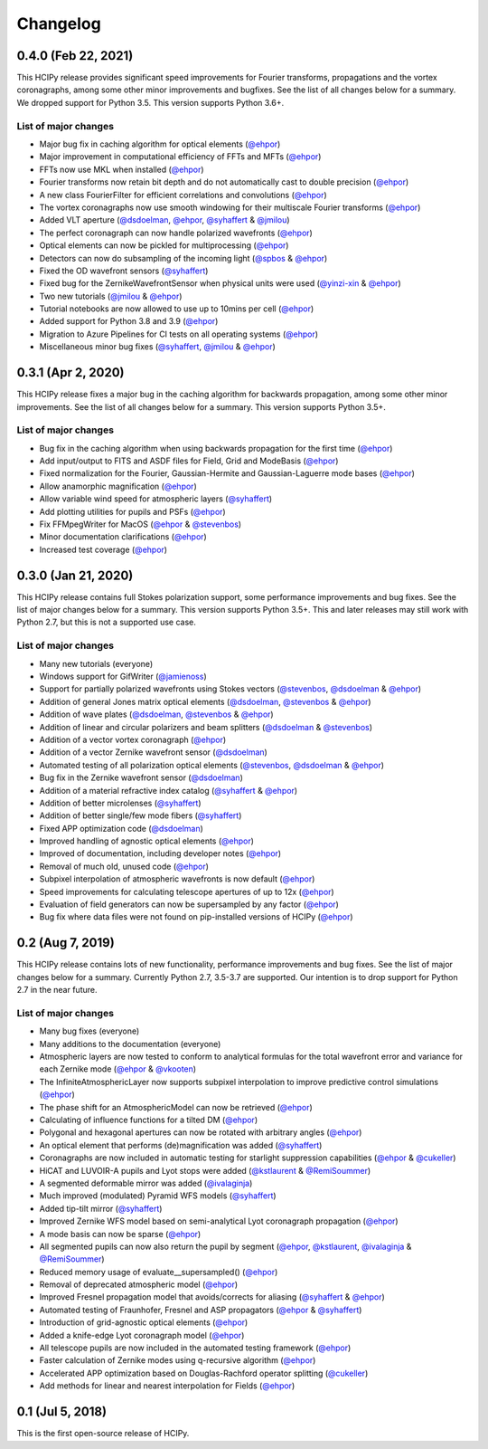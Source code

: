 Changelog
=========

0.4.0 (Feb 22, 2021)
--------------------

This HCIPy release provides significant speed improvements for Fourier transforms, propagations and the vortex coronagraphs, among some other minor improvements and bugfixes. See the list of all changes below for a summary. We dropped support for Python 3.5. This version supports Python 3.6+.

List of major changes
~~~~~~~~~~~~~~~~~~~~~

* Major bug fix in caching algorithm for optical elements (`@ehpor <https://github.com/ehpor>`__)
* Major improvement in computational efficiency of FFTs and MFTs (`@ehpor <https://github.com/ehpor>`__)
* FFTs now use MKL when installed (`@ehpor <https://github.com/ehpor>`__)
* Fourier transforms now retain bit depth and do not automatically cast to double precision (`@ehpor <https://github.com/ehpor>`__)
* A new class FourierFilter for efficient correlations and convolutions  (`@ehpor <https://github.com/ehpor>`__)
* The vortex coronagraphs now use smooth windowing for their multiscale Fourier transforms (`@ehpor <https://github.com/ehpor>`__)
* Added VLT aperture (`@dsdoelman <https://github.com/dsdoelman>`__, `@ehpor <https://github.com/ehpor>`__, `@syhaffert <https://github.com/syhaffert>`__ & `@jmilou <https://github.com/jmilou>`__)
* The perfect coronagraph can now handle polarized wavefronts (`@ehpor <https://github.com/ehpor>`__)
* Optical elements can now be pickled for multiprocessing (`@ehpor <https://github.com/ehpor>`__)
* Detectors can now do subsampling of the incoming light  (`@spbos <https://github.com/spbos>`__ & `@ehpor <https://github.com/ehpor>`__)
* Fixed the OD wavefront sensors (`@syhaffert <https://github.com/syhaffert>`__)
* Fixed bug for the ZernikeWavefrontSensor when physical units were used (`@yinzi-xin <https://github.com/yinzi-xin>`__ & `@ehpor <https://github.com/ehpor>`__)
* Two new tutorials (`@jmilou <https://github.com/jmilou>`__ & `@ehpor <https://github.com/ehpor>`__)
* Tutorial notebooks are now allowed to use up to 10mins per cell (`@ehpor <https://github.com/ehpor>`__)
* Added support for Python 3.8 and 3.9 (`@ehpor <https://github.com/ehpor>`__)
* Migration to Azure Pipelines for CI tests on all operating systems (`@ehpor <https://github.com/ehpor>`__)
* Miscellaneous minor bug fixes (`@syhaffert <https://github.com/syhaffert>`__, `@jmilou <https://github.com/jmilou>`__ & `@ehpor <https://github.com/>`__)

0.3.1 (Apr 2, 2020)
-------------------

This HCIPy release fixes a major bug in the caching algorithm for backwards propagation, among some other minor improvements. See the list of all changes below for a summary. This version supports Python 3.5+.

List of major changes
~~~~~~~~~~~~~~~~~~~~~

* Bug fix in the caching algorithm when using backwards propagation for the first time (`@ehpor <https://github.com/ehpor>`__)
* Add input/output to FITS and ASDF files for Field, Grid and ModeBasis (`@ehpor <https://github.com/ehpor>`__)
* Fixed normalization for the Fourier, Gaussian-Hermite and Gaussian-Laguerre mode bases (`@ehpor <https://github.com/ehpor>`__)
* Allow anamorphic magnification (`@ehpor <https://github.com/ehpor>`__)
* Allow variable wind speed for atmospheric layers (`@syhaffert <https://github.com/syhaffert>`__)
* Add plotting utilities for pupils and PSFs (`@ehpor <https://github.com/ehpor>`__)
* Fix FFMpegWriter for MacOS (`@ehpor <https://github.com/ehpor>`__ & `@stevenbos <https://github.com/stevenbos>`__)
* Minor documentation clarifications (`@ehpor <https://github.com/ehpor>`__)
* Increased test coverage (`@ehpor <https://github.com/ehpor>`__)

0.3.0 (Jan 21, 2020)
--------------------

This HCIPy release contains full Stokes polarization support, some performance improvements and bug fixes. See the list of major changes below for a summary. This version supports Python 3.5+. This and later releases may still work with Python 2.7, but this is not a supported use case.

List of major changes
~~~~~~~~~~~~~~~~~~~~~

* Many new tutorials (everyone)
* Windows support for GifWriter (`@jamienoss <https://github.com/jamienoss>`__)
* Support for partially polarized wavefronts using Stokes vectors (`@stevenbos <https://github.com/stevenbos>`__, `@dsdoelman <https://github.com/dsdoelman>`__ & `@ehpor <https://github.com/ehpor>`__)
* Addition of general Jones matrix optical elements (`@dsdoelman <https://github.com/dsdoelman>`__, `@stevenbos <https://github.com/stevenbos>`__ & `@ehpor <https://github.com/ehpor>`__)
* Addition of wave plates (`@dsdoelman <https://github.com/dsdoelman>`__, `@stevenbos <https://github.com/stevenbos>`__ & `@ehpor <https://github.com/ehpor>`__)
* Addition of linear and circular polarizers and beam splitters (`@dsdoelman <https://github.com/dsdoelman>`__ & `@stevenbos <https://github.com/stevenbos>`__)
* Addition of a vector vortex coronagraph (`@ehpor <https://github.com/ehpor>`__)
* Addition of a vector Zernike wavefront sensor (`@dsdoelman <https://github.com/dsdoelman>`__)
* Automated testing of all polarization optical elements (`@stevenbos <https://github.com/stevenbos>`__, `@dsdoelman <https://github.com/dsdoelman>`__ & `@ehpor <https://github.com/ehpor>`__)
* Bug fix in the Zernike wavefront sensor (`@dsdoelman <https://github.com/dsdoelman>`__)
* Addition of a material refractive index catalog (`@syhaffert <https://github.com/syhaffert>`__ & `@ehpor <https://github.com/ehpor>`__)
* Addition of better microlenses (`@syhaffert <https://github.com/syhaffert>`__)
* Addition of better single/few mode fibers (`@syhaffert <https://github.com/syhaffert>`__)
* Fixed APP optimization code (`@dsdoelman <https://github.com/dsdoelman>`__)
* Improved handling of agnostic optical elements (`@ehpor <https://github.com/ehpor>`__)
* Improved of documentation, including developer notes (`@ehpor <https://github.com/ehpor>`__)
* Removal of much old, unused code (`@ehpor <https://github.com/ehpor>`__)
* Subpixel interpolation of atmospheric wavefronts is now default (`@ehpor <https://github.com/ehpor>`__)
* Speed improvements for calculating telescope apertures of up to 12x (`@ehpor <https://github.com/ehpor>`__)
* Evaluation of field generators can now be supersampled by any factor (`@ehpor <https://github.com/ehpor>`__)
* Bug fix where data files were not found on pip-installed versions of HCIPy (`@ehpor <https://github.com/ehpor>`__)

0.2 (Aug 7, 2019)
-----------------

This HCIPy release contains lots of new functionality, performance improvements and bug fixes. See the list of major changes below for a summary. Currently Python 2.7, 3.5-3.7 are supported. Our intention is to drop support for Python 2.7 in the near future.

List of major changes
~~~~~~~~~~~~~~~~~~~~~

* Many bug fixes (everyone)
* Many additions to the documentation (everyone)
* Atmospheric layers are now tested to conform to analytical formulas for the total wavefront error and variance for each Zernike mode (`@ehpor <https://github.com/ehpor>`__ & `@vkooten <https://github.com/vkooten>`__)
* The InfiniteAtmosphericLayer now supports subpixel interpolation to improve predictive control simulations (`@ehpor <https://github.com/ehpor>`__)
* The phase shift for an AtmosphericModel can now be retrieved (`@ehpor <https://github.com/ehpor>`__)
* Calculating of influence functions for a tilted DM (`@ehpor <https://github.com/ehpor>`__)
* Polygonal and hexagonal apertures can now be rotated with arbitrary angles (`@ehpor <https://github.com/ehpor>`__)
* An optical element that performs (de)magnification was added (`@syhaffert <https://github.com/syhaffert>`__)
* Coronagraphs are now included in automatic testing for starlight suppression capabilities (`@ehpor <https://github.com/ehpor>`__ & `@cukeller <https://github.com/cukeller>`__)
* HiCAT and LUVOIR-A pupils and Lyot stops were added (`@kstlaurent <https://github.com/kstlaurent>`__ & `@RemiSoummer <https://github.com/RemiSoummer>`__)
* A segmented deformable mirror was added (`@ivalaginja <https://github.com/ivalaginja>`__)
* Much improved (modulated) Pyramid WFS models (`@syhaffert <https://github.com/syhaffert>`__)
* Added tip-tilt mirror (`@syhaffert <https://github.com/syhaffert>`__)
* Improved Zernike WFS model based on semi-analytical Lyot coronagraph propagation (`@ehpor <https://github.com/ehpor>`__)
* A mode basis can now be sparse (`@ehpor <https://github.com/ehpor>`__)
* All segmented pupils can now also return the pupil by segment (`@ehpor <https://github.com/ehpor>`__, `@kstlaurent <https://github.com/kstlaurent>`__, `@ivalaginja <https://github.com/ivalaginja>`__ & `@RemiSoummer <https://github.com/RemiSoummer>`__)
* Reduced memory usage of evaluate__supersampled() (`@ehpor <https://github.com/ehpor>`__)
* Removal of deprecated atmospheric model (`@ehpor <https://github.com/ehpor>`__)
* Improved Fresnel propagation model that avoids/corrects for aliasing (`@syhaffert <https://github.com/syhaffert>`__ & `@ehpor <https://github.com/ehpor>`__)
* Automated testing of Fraunhofer, Fresnel and ASP propagators (`@ehpor <https://github.com/ehpor>`__ & `@syhaffert <https://github.com/syhaffert>`__)
* Introduction of grid-agnostic optical elements (`@ehpor <https://github.com/ehpor>`__)
* Added a knife-edge Lyot coronagraph model (`@ehpor <https://github.com/ehpor>`__)
* All telescope pupils are now included in the automated testing framework (`@ehpor <https://github.com/ehpor>`__)
* Faster calculation of Zernike modes using q-recursive algorithm (`@ehpor <https://github.com/ehpor>`__)
* Accelerated APP optimization based on Douglas-Rachford operator splitting (`@cukeller <https://github.com/cukeller>`__)
* Add methods for linear and nearest interpolation for Fields (`@ehpor <https://github.com/ehpor>`__)

0.1 (Jul 5, 2018)
-----------------

This is the first open-source release of HCIPy.